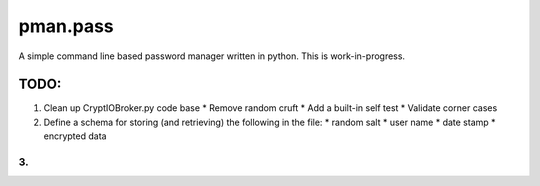 .. _README.rst:

..
    comment:: SPDX-License-Identifier: Apache-2.0
    comment:: Copyright (C) 2023 sonal.santan@gmail.com

=========
pman.pass
=========

A simple command line based password manager written in python. This is
work-in-progress.

TODO:
*****

1. Clean up CryptIOBroker.py code base
   * Remove random cruft
   * Add a built-in self test
   * Validate corner cases
2. Define a schema for storing (and retrieving) the following in the file:
   * random salt
   * user name
   * date stamp
   * encrypted data
3.
-------------------------------------------------------------------------------
